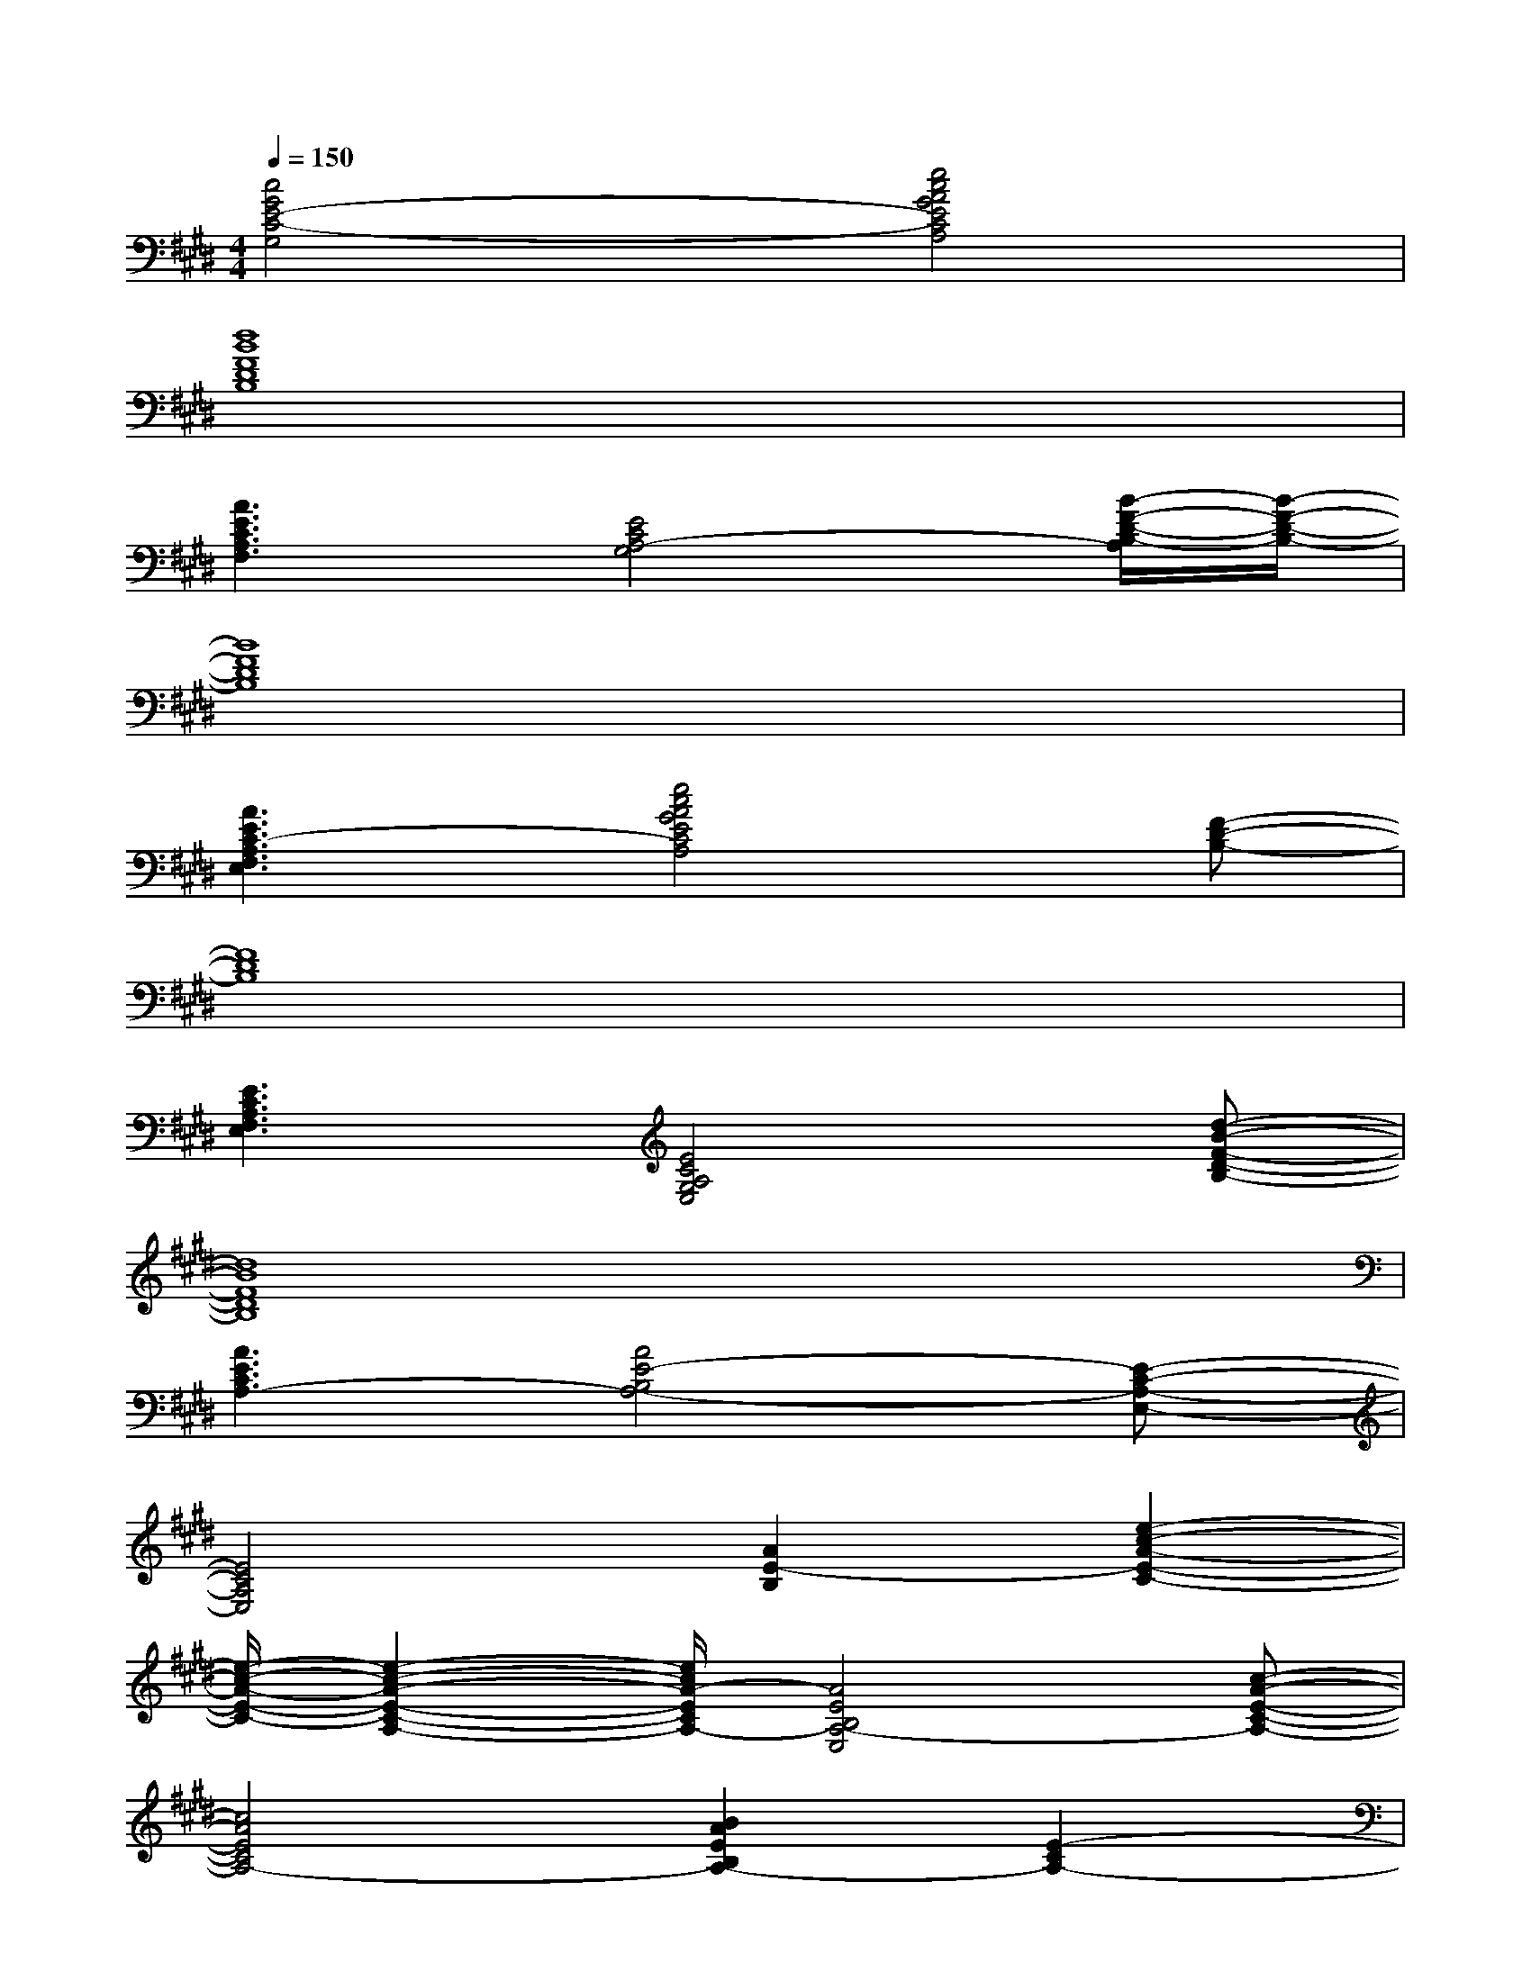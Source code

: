 X:1
T:
M:4/4
L:1/8
Q:1/4=150
K:E%4sharps
V:1
[c4G4E4-C4-G,4][e4c4A4G4E4C4A,4]|
[d8B8F8D8B,8]|
[A3E3C3A,3F,3][E4C4A,4-G,4][B/2-F/2-D/2-B,/2-A,/2][B/2-F/2-D/2-B,/2-]|
[B8F8D8B,8]|
[A3E3C3-A,3F,3E,3][e4c4A4G4E4C4A,4][F-D-B,-]|
[F8D8B,8]|
[E3C3A,3F,3E,3][E4C4A,4G,4E,4][d-B-F-D-B,-]|
[d8B8F8D8B,8]|
[A3E3C3A,3-][A4E4-B,4A,4-][E-C-A,-E,-]|
[E4C4A,4E,4][A2E2-B,2][e2-c2-A2-E2-C2-]|
[e/2-c/2-A/2-E/2-C/2-][e2-c2-A2-E2-C2-A,2-][e/2c/2A/2-E/2C/2A,/2-][A4E4B,4A,4-E,4][c-A-E-C-A,-]|
[c4A4E4C4A,4-][B2A2E2B,2A,2-][E2-C2A,2-]|
[E/2-B,/2-A,/2G,/2-E,/2-][E3/2-B,3/2-G,3/2-E,3/2-][E/2-C/2B,/2-G,/2-E,/2-][E/2-B,/2-^A,/2G,/2-E,/2-][E3B,3-G,3E,3][d2B2F2D2B,2]|
[E3C3=A,3E,3][F4-D4-B,4-F,4-D,4-][F-D-B,-F,-D,-]|
[FDB,F,D,][G2E2-B,2-G,2-][E4-B,4-G,4-][EB,G,]|
[E3C3A,3][F3D3B,3-F,3][e2-B2-G2-E2-B,2-G,2-]
